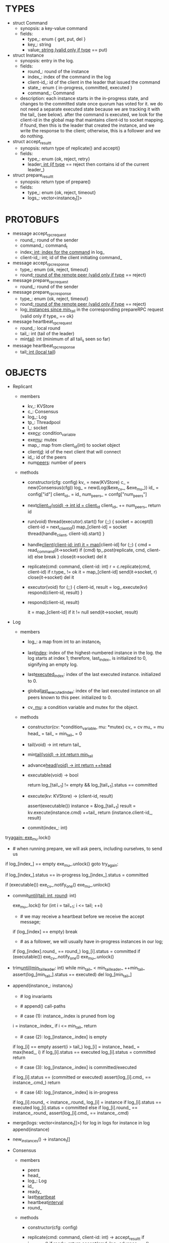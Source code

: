 * TYPES

- struct Command
  - synopsis: a key-value command
  - fields:
    - type_: enum { get, put, del }
    - key_: string
    - value_: string (valid only if type_ == put)

- struct Instance
  - synopsis: entry in the log.
  - fields:
    - round_: round of the instance
    - index_: index of the command in the log
    - client-id_: id of the client in the leader that issued the command
    - state_: enum { in-progress, committed, executed }
    - command_: Command

  - description: each instance starts in the in-progress state, and changes to
    the committed state once quorum has voted for it. we do not need a separate
    executed state because we are tracking it with the tail_ (see below). after
    the command is executed, we look for the client-id in the global map that
    maintains client-id to socket mapping. if found, then this is the leader
    that created the instance, and we write the response to the client;
    otherwise, this is a follower and we do nothing.

- struct accept_result_t
  - synopsis: return type of replicate() and accept()
  - fields:
    - type_: enum {ok, reject, retry}
    - leader_: int (if type_ == reject then contains id of the current leader_)

- struct prepare_result_t
  - synopsis: return type of prepare()
  - fields:
    - type_: enum {ok, reject, timeout}
    - logs_: vector<instance_t[]>

* PROTOBUFS

- message accept_rpc_request
  - round_: round of the sender
  - command_: command_t
  - index_: int; index for the command_ in log_
  - client-id_: int; id of the client initiating command_

- message accept_rpc_response
  - type_: enum {ok, reject, timeout}
  - round_: round of the remote peer (valid only if type_ == reject)

- message prepare_rpc_request
  - round_: round of the sender

- message prepare_rpc_response
  - type_: enum {ok, reject, timeout}
  - round_: round of the remote peer (valid only if type_ == reject)
  - log_: instances since min_tail_ in the corresponding prepareRPC request (valid
    only if type_ == ok}

- message heartbeat_rpc_request
  - round_: local round
  - tail_: int (tail of the leader)
  - min_tail_: int (minimum of all tail_s seen so far)

- message heartbeat_rpc_response
  - tail_: int (local tail_)

* OBJECTS

- Replicant

  - members
    - kv_: KVStore
    - c_: Consensus
    - log_: Log
    - tp_: Threadpool
    - l_: socket
    - exe_cv_: condition_variable
    - exe_mu_: mutex
    - map_: map from client_id(int) to socket object
    - client_id_: id of the next client that will connect
    - id_: id of the peers
    - num_peers_: number of peers

  - methods

    - constructor(cfg: config)
      kv_ = new(KVStore)
      c_ = new(Consensus(cfg))
      log_ = new(Log(&exe_cv_, &exe_mu_))
      id_ = config["id"]
      client_id_ = id_
      num_peers_ = confg["num_peers"]

    - next_client_id(void) -> int
      id = client_id_
      client_id_ += num_peers_
      return id

    - run(void)
      thread(executor).start()
      for (;;) {
        socket = accept(l)
        client-id = next_client_id()
        map_[client-id] = socket
        thread(handle_client, client-id).start()
      }

    - handle_client(client-id: int)
      it = map_[client-id]
      for (;;) {
        cmd = read_command(it->socket)
        if (cmd)
          tp_.post(replicate, cmd, client-id)
        else
          break
      }
      close(it->socket)
      del it

    - replicate(cmd: command, client-id: int)
      r = c.replicate(cmd, client-id)
      if r.type_ != ok
        it = map_[client-id]
        send(it->socket, r)
        close(it->socket)
        del it

    - executor(void)
      for (;;) {
        client-id, result = log_.execute(kv)
        respond(client-id, result)
      }

    - respond(client-id, result)
      # responds to the client with the result of the command execution. this
      # function will respond to the client only if the client originally sent
      # the request to this peer when it was a leader. this constraint is
      # implicitly enforced by having each peer assign a unique id to each
      # client.
      it = map_[client-id]
      if it != null
        send(it->socket, result)

- Log

  - members

    - log_: a map from int to an instance_t

    - last_index_: index of the highest-numbered instance in the log. the log
      starts at index 1; therefore, last_index_ is initialized to 0, signifying
      an empty log.

    - last_executed_index_: index of the last executed instance. initialized
      to 0.

    - global_last_executed_index_: index of the last executed instance on all
      peers known to this peer. initialized to 0.


    - cv_, mu_: a condition variable and mutex for the object.

  - methods

    - constructor(cv: *condition_variable, mu: *mutex)
      cv_ = cv
      mu_ = mu
      head_ = tail_ = min_tail_ = 0

    - tail(void) -> int
      return tail_

    - min_tail(void) -> int
      return min_tail_

    - advance_head(void) -> int
      return ++head_

    - executable(void) -> bool
      # returns true if the log contains an executable instance, i.e. the
      # instance right after tail_ is committed.
      return log_[tail_+1] != empty && log_[tail_+1].status == committed

    - execute(kv: KVStore) -> (client-id, result)
      # executes the next executable instance in the log, updates the instance's
      # status, increments tail_, and returns the result and the id of the
      # client that originated the command.
      assert(executable())
      instance = &log_[tail_+1]
      result = kv.execute(instance.cmd)
      ++tail_
      return (instance.client-id_, result)

    - commit(index_: int)
      # sets the status of the instance at index to committed and possibly wakes
      # up the executor thread if the log is executable.

try_again:
      exe_mu_.lock()
      * # when running prepare, we will ask peers, including ourselves, to send us
        # their log starting at their min_tail_ and merge it to our log. then we
        # will run accept on all instances starting at min_tail_. hence, we may
        # run accept on an instance that is already committed or even executed in
        # our log. our accept handler will not touch log_ for such instances but
        # it will respond with an accept and eventually, we may run commit for
        # such instances, in which case we will end up here. for those instances,
        # commit must be a no-op. hence, we will only update an instances status
        # to committed only if it is in in-progress state.

      if log_[index_] == empty
        exe_mu_.unlock()
        goto try_again:

      if log_[index_].status == in-progress
        log_[index_].status = committed

      # we must do this check every time because it may be an entry that we
      # merged into our log from a remote peer that was already in committed
      # state. in this case, we should wake up the thread to execute the entry
      # on our state machine.
      if (executable())
        exe_cv_.notify_one()
      exe_mu_.unlock()

    - commit_until(tail: int, round_: int)
      # sets the status of all the instances from tail_ until tail and wakes up
      # the executor thread if necessary.
      exe_mu_.lock()
      for (int i = tail_+1; i <= tail; ++i)
        * # we may receive a heartbeat before we receive the accept message;
          # therefore, the heartbeat handler will run this function while there is
          # a gap in the log. when we see a gap, we break out of the loop and try
          # committing the next time we receive heartbeat from the leader;
          # hopefully, by that time, we will have received the accept message and
          # the gap will disappear.
        if (log_[index] == empty)
          break
        * # as a follower, we will usually have in-progress instances in our log;
          # in the common case, we will receive a higher tail value from the
          # leader and we will catch up by committing instances in our own log.
          # however, it is possible that (1) we experience a partition, (2) a new
          # leader emerges and establishes new commands for those instances, and
          # (3) we reconnect. now, if we receive a heartbeat with a higher tail
          # value then we shouldn't blindly commit instances in our log; we should
          # commit them only if the round numbers match (which corresponds to the
          # common case). otherwise, as a follower we will just get stuck here and
          # prevent min_tail_ from advancing, until a new leader is elected and
          # replays every instances since min_tail_ and we discover the new
          # commands and update stale instances in our log.
        if (log_[index].round_ == round_)
          log_[i].status = committed
      if (executable())
        exe_cv_.notify_one()
      exe_mu_.unlock()

    - trim_until(min_tail_leader_: int)
      while min_tail_ < min_tail_leader_
        ++min_tail_
        assert(log_[min_tail_].status == executed)
        del log_[min_tail_]

    - append(instance_: instance_t)
      * # log invariants
        #
        # given that (1) the instances in the log must be executed in order, (2)
        # tail_ is the index of the last executed instance, and (3) min_tail_ is
        # the index of the last instance that was executed in all peers, our log
        # has the following invariants:
        #
        # (i1) there is no gap before or at tail_
        # (i2) there is no executed instance after tail_.
        # (i3) min_tail_ <= tail_
        # (i4) there are no instances at indices < min_tail_

      * # append() call-paths
        #
        # we call append() in two call-paths:
        #
        # (c1) when we are a follower and we receive an accept message, we call
        #      append() in accept_handler()
        # (c2) when we are a leader candidate and we send out prepare request
        #      and receive logs from the quorum, we call append() in
        #      log_.merge() to merge the received logs.

      * # case (1): instance_.index is pruned from log
        #
        # append() must be a no-op if we call it with an instance at an index
        # pruned from our log. it is possible to receive such an instance in
        # (c1), for example, if
        #
        # (1) we currently have min_tail = 13
        # (2) a new leader sends us a prepare request
        # (3) we respond by sending instances after min_tail_, e.g. (14, 15, 16)
        # (4) we receive a heartbeat with min_tail_ = 15 from the old leader
        # (5) we trim our log and set min_tail_ to 15
        # (6) we receive an accept from the new leader for the instance 14
        #
        # it is also possible to receive such an instance in case (c2), for
        # example, if
        #
        # (1) we currently have min_tail = 13
        # (2) we become a leader candidate and send prepare request to peers
        # (3) we receive a heartbeat with min_tail = 15 from the old leader
        # (4) we trim our log and set min_tail to 15
        # (5) we receive logs from the other peers who still have min_tail = 13
        #
        # we should ignore such instances.
      i = instance_.index_
      if i <= min_tail_
        return

      * # case (2): log_[instance_.index] is empty
        #
        # in that case, it must be the case that i > tail_ due to (i1).
        #
        # (1) we assert i1.
        # (2) we insert instance_ to our log.
        # (3) if instance_'s status is executed, we set it to committed to
        #     preserve (i2). an instance with a status of in-progress will not
        #     occur in (c1), because instances created in that call-path are
        #     initialized with status in-progress. however, an instance with a
        #     progress of executed is possible in (c2) because we may be a peer
        #     that got partitioned and joined back and trying to become a
        #     leader; in that case we may receive logs from other peers that
        #     have executed instances in their log. we need to reset the
        #     status of such instances to back to committed in our log to ensure
        #     that such instances will be executed on our state machine. if we
        #     receive an instance that is either in in-progress or in committed
        #     states, we don't have to do anything to them: if an instance is
        #     committed, then we will eventually execute it; if it is
        #     in-progress, then it will either be committed or updated with a
        #     new command.
        # (4) we update the head and return
      if log_[i] == empty
        assert(i > tail_)
        log_[i] = instance_
        head_ = max(head_, i)
        if log_[i].status == executed
          log_[i].status = committed
        return

      * # case (3): log_[instance_.index] is committed/executed
        #
        # append() must be a no-op if we call it with an instance at an index
        # that is already a committed or executed in our log; furthermore, in a
        # situation like this, instance_'s command must match the command in our
        # log, *independent of what instance_'s status is*. if instance_'s
        # status is in-progress, i.e. append() is being called in (c1), then it
        # must have learned the command from the quorum. if instance_'s status
        # is committed or executed, i.e. append() is being called in (c2), then
        # logs from other peers must contain the same command.
      if log_[i].status == (committed or executed)
        assert(log_[i].cmd_ == instance_.cmd_)
        return

      * # case (4): log_[instance_.index] is in-progress
        #
        # in this case, we should decide based on the value of round_.
        #
        # if log_[instance_.index].round_ > instance_.round, we can ignore the
        # instance; such a scenario may happen in (c2) when we receive a stale
        # log from a peer
        #
        # if log_[instance_.index].round_ < instance_.round, we must update our
        # log because we may have a stale instance; such a scenario may happen
        # in (c2) when we receive a newer log from a peer. it is also possible
        # that the received log contains executed entries, in which case we
        # should set its status to committed to avoid violating (i1).
        #
        # if log_[instance_.index].round_ == instance_.round, it must be the
        # case that both instances have the same command. this may happen in
        # scenario (c1) when somehow we receive the same accept command twice.
      if log_[i].round_ < instance_.round_
        log_[i] = instance
        if log_[i].status == executed
          log_[i].status = committed
      else if log_[i].round_ == instance_.round_
        assert(log_[i].cmd_ == instance_.cmd)

    - merge(logs: vector<instance_t[]>)
      for log in logs
        for instance in log
          append(instance)

    - new_instances() -> instance_t[]
      # return instances since min_tail_

- Consensus

  - members
    - peers
    - head_
    - log_: Log
    - id_
    - ready_
    - last_heartbeat_
    - heartbeat_interval_
    - round_

  - methods

    - constructor(cfg: config)

    - replicate(cmd: command, client-id: int) -> accept_result_t
      if i_am_leader()
        if ready_
          return accept(cmd, log_.advance_head(), client-id)
        return accept_result_t{type_: retry, leader_: N/A}
      if someone_else_is_leader()
        return accept_result_t{type_: reject, leader_: leader()}
      # election in progress
      return accept_result_t{type_: retry, leader_: N/A}

    - accept(cmd: command, index: int, client-id: int) -> accept_result_t
      num_responses = 0
      num_ok_responses = 0
      cv, mu
      request = accept_rpc_request{command_: cmd,
                                   index_: index,
                                   round_: round_,
                                   client-id_: client-id}
      for each peer p {
        run closure in a separate thread {
          response = p.acceptRPC(request)
          lock(mu)
          ++num_responses
          if response.type_ == ok:
            ++ok_responses
          else if response.type_ == reject:
            round_ = response.round_
          # else it is a timeout error; we do nothing
          unlock(mu)
          cv.notify_one()
        }
      }
      lock(mu)
      while i_am_leader() &&
            num_ok_responses <= peers_.size()/2 &&
            num_responses != peers_.size():
        cv.wait(mu)

      if num_ok_responses > peers_.size() / 2
        log_.commit(index)
        return accept_result_t{type_: ok, leader_: N/A}
      if someone_else_is_leader()
        return accept_result_t{type_: reject, leader_: leader()}
      # RPCs timed out
      return accept_result_t{type_: retry, leader_: N/A}

    - accept_handler(message: accept_rpc_request)
      if message.round_ >= round_:
        round_ = message.round_
        instance = instance_t{round_: message.round_,
                              command_: message.command_,
                              index_: message.index_,
                              state_: in-progress
                              client-id_: message.client-id_}
        log_.append(instance)
        return accept_rpc_response{type_: ok, round_: N/A}
      # stale message
      return accept_rpc_response{type: reject, round: round_}

    - prepare() -> prepare_result_t:
      num_responses = 0
      ok_logs = vector<instance_t[]>
      cv, mu
      request = prepare_rpc_request{round_: next_round#()}
      for each peer p {
        run closure in a separate thread {
          response = p.prepareRPC(request)
          lock(mu)
          ++num_responses
          if response.type_ == ok:
            ok_logs.push(response.log_)
          else if response.type_ == reject:
            round_ = response.round_
          # else it is a timeout error; we do nothing
          unlock(mu)
          cv.notify_one()
        }
      }
      lock(mu)
      while i_am_leader() &&
            num_ok_responses <= peers_.size()/2 &&
            num_responses != peers_.size()
        cv.wait(mu)
      # one of the above three conditions is false; handle each, starting with the
      # most likely one
      if num_ok_responses > peers_.size()/2: # we have quorum
        return prepare_result_t{type_: ok, log_: ok_logs}
      if someone_else_is_leader():
        return prepare_result_t{type_: reject}
      # multiple timeout responses
      return prepare_result_t{type_: timeout}

    - prepare_handler(message: prepare_rpc_request):
      # common case for phase1
      if message.round >= round_:
        round_ = message.round_
        return prepare_rpc_response_t{type_: ok,
                                      round_: N/A,
                                      log_: log_.new_instances()}
      # stale messages
      return prepare_rpc_response_t{type_: reject, round_: round_, log_: N/A}

    - prepare_thread():
      for (;;) {
        sleep until follower
        for (;;) {
          sleep(heartbeat_interval_ + random(10, heartbeat_interval_))
          if time::now() - last_heartbeat_ < heartbeat_interval_:
            continue
          prepare_result_t result = prepare()
          if result.type_ != ok:
            continue
          # we are a leader
          wake up heartbeat_thread
          ready_ = false
          log_.merge(result.logs_)
          if (replay())
            ready_ = true
          break
        }
      }

    - replay() -> bool
      for i in log_.new_instances()
        accept_result_t r = accept(i.command_, i.index, i.client-id_)
        if r.type_ == leader
          return false
        if r.type_ == retry
          continue
      return true

    - heartbeat_thread():
      for (;;) {
        sleep until leader
        num_responses = 0
        ok_responses = vector
        cv, mu
        min_tail = log_.min_tail()
        for (;;) {
          request = heartbeat_rpc_request{round_: round_,
                                          tail_: log_.tail()
                                          min_tail_: min_tail}
          for each peer p {
            run closure in a separate thread {
              response = p.heartbeatRPC(request)
              lock(mu)
              ++num_responses
              if response.ok:
                ok_responses.push(response)
              unlock(mu)
              cv.notify_one()
            }
          }
          lock(mu)
          while i_am_leader() && num_responses != peers_.size():
            cv.wait(mu)
          if ok_responses.size() == peers_.size():
            min_tail = min(ok_responses)
          if someone_else_is_leader():
            break
          sleep(heartbeat_interval_)
        }
      }

    - heartbeat_handler(message: heartbeat_rpc_request):
      if message.round >= round_:
        last_heartbeat_ = time::now()
        round_ = message.round_
        log_.commit_until(message_.tail_, round_)
        log_.trim_until(message_.min_tail_)
      # stale message
      return heartbeat_rpc_response{tail_: log_.tail()}

== TODO ========================================================================

- we can handle gaps if there is a leader election, but if there is no leader
  election, a follower that temporarily experienced a network partition will
  hinder global progress. we need to come up with an alternative recovery
  mechanism to handle this problem.

- How to handle gaps?

  Currently, if a peer temporarily disconnects and then reconnects, then it will
  have a gap in its log. it will not be able to execute entries past the gap, it
  will not be able to prune its log, which will prevent everyone else from
  pruning their logs. when we have a gap like this, we should recover it by
  asking other peers. or we should resort to using log pruning that persists the
  state machine to disk and prunes the log without hearing from the peers. we do
  not implement this at the moment: if a peer temporarily disconnects and
  accrues a gap, then log pruning will be stuck on all processes.

- how to let peers know the committed? we can do it with the heartbeat, but
  should we, given that we already let everyone know executed entries?

  - the difference between min_tail_ and the committed entries is that we can
    only communicate min_tail_ if we have received the tails of all peers,
    whereas we can communicate the committed entries once we have the responses
    from the majority.

- handle duplicate responses due to retries

  - we will handle this by having gRPC retry RPC calls.

- imagine a scenario that there is a gap in the log, like [a, b, _, d] and once
  the thread1 commits d, it starts to wait until command at index 2 is executed
  and thread1 is woken up. at that moment, this machine stops being a leader,
  and someone else starts to run. they receive the log state, and eventually,
  they determine what goes into 2, and eventually, they notify this peer about
  the state of the log. then, we should wake up thread1)

- evaluate the choice of a resizeable circular buffer (see how boost implements
  it) for log on the performance.

- evaluate the choice of not sending messages to self on performance.

- evaluate the choice of lazy (via piggybacking onto heartbeats) vs eager (via
  piggybacking onto accepts) sending commit messages to followers.

== SCRATCH SPACE ===============================================================
    0    1   2   3   4
x: |a,x|b,x|c,x|d,x|   |             min_tail = 1, tail = 3

f1:|a,x|b,x|c,x|d,x|   |             min_tail = 1, tail = 3

f2:|a,x|b,x|c  |d,i|   |             min_tail = 1, tail = 1


min_tail = 1

